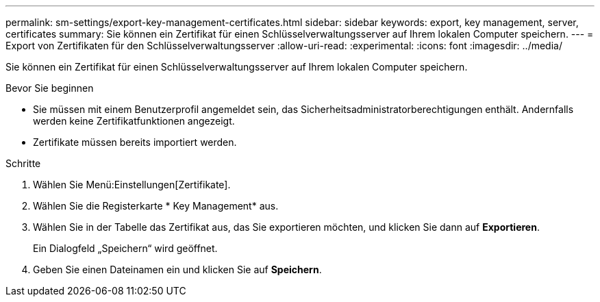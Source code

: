 ---
permalink: sm-settings/export-key-management-certificates.html 
sidebar: sidebar 
keywords: export, key management, server, certificates 
summary: Sie können ein Zertifikat für einen Schlüsselverwaltungsserver auf Ihrem lokalen Computer speichern. 
---
= Export von Zertifikaten für den Schlüsselverwaltungsserver
:allow-uri-read: 
:experimental: 
:icons: font
:imagesdir: ../media/


[role="lead"]
Sie können ein Zertifikat für einen Schlüsselverwaltungsserver auf Ihrem lokalen Computer speichern.

.Bevor Sie beginnen
* Sie müssen mit einem Benutzerprofil angemeldet sein, das Sicherheitsadministratorberechtigungen enthält. Andernfalls werden keine Zertifikatfunktionen angezeigt.
* Zertifikate müssen bereits importiert werden.


.Schritte
. Wählen Sie Menü:Einstellungen[Zertifikate].
. Wählen Sie die Registerkarte * Key Management* aus.
. Wählen Sie in der Tabelle das Zertifikat aus, das Sie exportieren möchten, und klicken Sie dann auf *Exportieren*.
+
Ein Dialogfeld „Speichern“ wird geöffnet.

. Geben Sie einen Dateinamen ein und klicken Sie auf *Speichern*.


